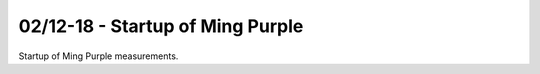02/12-18 - Startup of Ming Purple
^^^^^^^^^^^^^^^^^^^^^^^^^^^^^^^

Startup of  Ming Purple measurements.